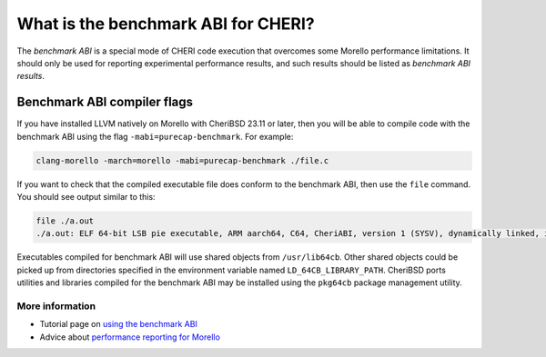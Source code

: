 ========================================
What is the benchmark ABI for CHERI?
========================================

The *benchmark ABI* is a special mode of CHERI code execution
that overcomes some Morello performance limitations. It should
only be used for reporting experimental performance results, and
such results should be listed as *benchmark ABI results*.

Benchmark ABI compiler flags
============================

If you have installed LLVM natively on Morello with CheriBSD 23.11 or later,
then you will be able to compile code with the benchmark ABI using the
flag ``-mabi=purecap-benchmark``. For example:

.. code-block:: bash

   clang-morello -march=morello -mabi=purecap-benchmark ./file.c

If you want to check that the compiled executable file does conform to the
benchmark ABI, then use the ``file`` command. You should see output
similar to this:

.. code-block:: bash

   file ./a.out
   ./a.out: ELF 64-bit LSB pie executable, ARM aarch64, C64, CheriABI, version 1 (SYSV), dynamically linked, interpreter /libexec/ld-elf.so.1, for FreeBSD 14.0 (1400094), FreeBSD-style, pure-capability benchmark ABI, with debug_info, not stripped

Executables compiled for benchmark ABI will use shared objects from
``/usr/lib64cb``. Other shared objects could be picked up from directories
specified in the environment variable named ``LD_64CB_LIBRARY_PATH``.
CheriBSD ports utilities and libraries compiled for the benchmark ABI may be
installed using the ``pkg64cb`` package management utility.

More information
----------------

* Tutorial page on `using the benchmark ABI <https://www.cheribsd.org/tutorial/23.11/benchmark/index.html>`_
* Advice about `performance reporting for Morello <https://ctsrd-cheri.github.io/morello-early-performance-results/>`_
